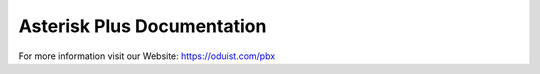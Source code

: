 ===========================
Asterisk Plus Documentation
===========================
For more information visit our Website: https://oduist.com/pbx
